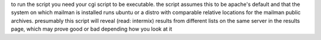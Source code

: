 to run the script you need your cgi script to be executable. the script assumes this to be apache's default and that the system on which mailman is installed runs ubuntu or a distro with comparable relative locations for the mailman public archives. presumably this script will reveal (read: intermix) results from different lists on the same server in the results page, which may prove good or bad depending how you look at it










